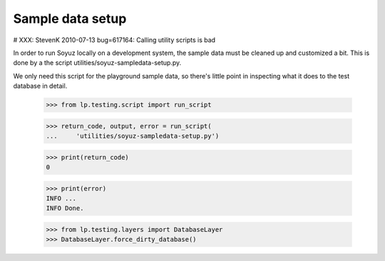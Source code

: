 Sample data setup
=================

# XXX: StevenK 2010-07-13 bug=617164: Calling utility scripts is bad

In order to run Soyuz locally on a development system, the sample data
must be cleaned up and customized a bit.  This is done by a the script
utilities/soyuz-sampledata-setup.py.

We only need this script for the playground sample data, so there's
little point in inspecting what it does to the test database in detail.

    >>> from lp.testing.script import run_script

    >>> return_code, output, error = run_script(
    ...     'utilities/soyuz-sampledata-setup.py')

    >>> print(return_code)
    0

    >>> print(error)
    INFO ...
    INFO Done.

    >>> from lp.testing.layers import DatabaseLayer
    >>> DatabaseLayer.force_dirty_database()
